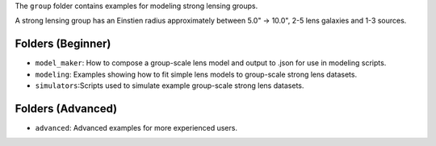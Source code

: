 The ``group`` folder contains examples for modeling strong lensing groups.

A strong lensing group has an Einstien radius approximately between 5.0" -> 10.0", 2-5 lens galaxies and 1-3 sources.

Folders (Beginner)
------------------

- ``model_maker``: How to compose a group-scale lens model and output to .json for use in modeling scripts.
- ``modeling``: Examples showing how to fit simple lens models to group-scale strong lens datasets.
- ``simulators``:Scripts used to simulate example group-scale strong lens datasets.

Folders (Advanced)
------------------

- ``advanced``: Advanced examples for more experienced users.